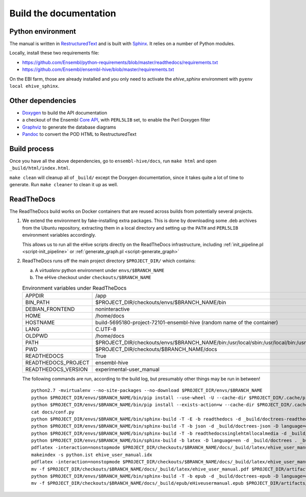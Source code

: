 Build the documentation
=======================

Python environment
------------------

The manual is written in RestructuredText_ and is built with Sphinx_. It
relies on a number of Python modules.

Locally, install these two requirements file:

* https://github.com/Ensembl/python-requirements/blob/master/readthedocs/requirements.txt
* https://github.com/Ensembl/ensembl-hive/blob/master/requirements.txt

On the EBI farm, those are already installed and you only need to activate
the `ehive_sphinx` environment with ``pyenv local ehive_sphinx``.

Other dependencies
------------------

* Doxygen_ to build the API documentation
* a checkout of the Ensembl `Core API`_, with ``PERL5LIB`` set, to enable
  the Perl Doxygen filter
* Graphviz_ to generate the database diagrams
* Pandoc_ to convert the POD HTML to RestructuredText

Build process
-------------

Once you have all the above dependencies, go to ``ensembl-hive/docs``,
run ``make html`` and open ``_build/html/index.html``.

``make clean`` will cleanup all of ``_build/`` except the Doxygen
documentation, since it takes quite a lot of time to generate. Run ``make
cleaner`` to clean it up as well.

ReadTheDocs
-----------

The ReadTheDocs build works on Docker containers that are reused across
builds from potentially several projects.

1. We extend the environment by fake-installing extra packages. This is
   done by downloading some .deb archives from the Ubuntu repository,
   extracting them in a local directory and setting up the ``PATH`` and
   ``PERL5LIB`` environment variables accordingly.

   This allows us to run all the eHive scripts directly on the ReadTheDocs
   infrastructure, including :ref:`init_pipeline.pl <script-init_pipeline>` or :ref:`generate_graph.pl <script-generate_graph>`

2. ReadTheDocs runs off the main project directory
   ``$PROJECT_DIR/`` which
   contains:

   a. A `virtualenv` python environment under ``envs/$BRANCH_NAME``

   b. The eHive checkout under ``checkouts/$BRANCH_NAME``

   .. list-table:: Environment variables under ReadTheDocs

      * - APPDIR
        - /app
      * - BIN_PATH
        - $PROJECT_DIR/checkouts/envs/$BRANCH_NAME/bin
      * - DEBIAN_FRONTEND
        - noninteractive
      * - HOME
        - /home/docs
      * - HOSTNAME
        - build-5695180-project-72101-ensembl-hive (random name of the
          container)
      * - LANG
        - C.UTF-8
      * - OLDPWD
        - /home/docs
      * - PATH
        - $PROJECT_DIR/checkouts/envs/$BRANCH_NAME/bin:/usr/local/sbin:/usr/local/bin:/usr/sbin:/usr/bin:/sbin:/bin:/home/docs/miniconda2/bin
      * - PWD
        - $PROJECT_DIR/checkouts/$BRANCH_NAME/docs
      * - READTHEDOCS
        - True
      * - READTHEDOCS_PROJECT
        - ensembl-hive
      * - READTHEDOCS_VERSION
        - experimental-user_manual

   The following commands are run, according to the build log, but
   presumably other things may be run in between!

   ::

       python2.7 -mvirtualenv --no-site-packages --no-download $PROJECT_DIR/envs/$BRANCH_NAME
       python $PROJECT_DIR/envs/$BRANCH_NAME/bin/pip install --use-wheel -U --cache-dir $PROJECT_DIR/.cache/pip sphinx==1.5.3 Pygments==2.2.0 setuptools==28.8.0 docutils==0.13.1 mkdocs==0.15.0 mock==1.0.1 pillow==2.6.1 readthedocs-sphinx-ext<0.6 sphinx-rtd-theme<0.3 alabaster>=0.7,<0.8,!=0.7.5 commonmark==0.5.4 recommonmark==0.4.0
       python $PROJECT_DIR/envs/$BRANCH_NAME/bin/pip install --exists-action=w --cache-dir $PROJECT_DIR/.cache/pip -r$PROJECT_DIR/checkouts/$BRANCH_NAME/requirements.txt
       cat docs/conf.py
       python $PROJECT_DIR/envs/$BRANCH_NAME/bin/sphinx-build -T -E -b readthedocs -d _build/doctrees-readthedocs -D language=en . _build/html
       python $PROJECT_DIR/envs/$BRANCH_NAME/bin/sphinx-build -T -b json -d _build/doctrees-json -D language=en . _build/json
       python $PROJECT_DIR/envs/$BRANCH_NAME/bin/sphinx-build -T -b readthedocssinglehtmllocalmedia -d _build/doctrees-readthedocssinglehtmllocalmedia -D language=en . _build/localmedia
       python $PROJECT_DIR/envs/$BRANCH_NAME/bin/sphinx-build -b latex -D language=en -d _build/doctrees . _build/latex
       pdflatex -interaction=nonstopmode $PROJECT_DIR/checkouts/$BRANCH_NAME/docs/_build/latex/ehive_user_manual.tex
       makeindex -s python.ist ehive_user_manual.idx
       pdflatex -interaction=nonstopmode $PROJECT_DIR/checkouts/$BRANCH_NAME/docs/_build/latex/ehive_user_manual.tex
       mv -f $PROJECT_DIR/checkouts/$BRANCH_NAME/docs/_build/latex/ehive_user_manual.pdf $PROJECT_DIR/artifacts/$BRANCH_NAME/sphinx_pdf/ensembl-hive.pdf
       python $PROJECT_DIR/envs/$BRANCH_NAME/bin/sphinx-build -T -b epub -d _build/doctrees-epub -D language=en . _build/epub
       mv -f $PROJECT_DIR/checkouts/$BRANCH_NAME/docs/_build/epub/eHiveusermanual.epub $PROJECT_DIR/artifacts/$BRANCH_NAME/sphinx_epub/ensembl-hive.epub



.. _RestructuredText: http://docutils.sourceforge.net/rst.html
.. _Sphinx: http://www.sphinx-doc.org/en/stable/
.. _Doxygen: http://www.stack.nl/~dimitri/doxygen/
.. _Graphviz: http://www.graphviz.org/
.. _Pandoc: https://pandoc.org/
.. _Core API: https://github.com/Ensembl/ensembl
